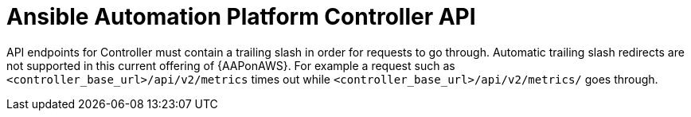 [id="tech-note-aws-controller-api"]

= Ansible Automation Platform Controller API

API endpoints for Controller must contain a trailing slash in order for requests to go through. Automatic trailing slash redirects are not supported in this current offering of {AAPonAWS}. For example a request such as `<controller_base_url>/api/v2/metrics` times out while `<controller_base_url>/api/v2/metrics/` goes through.